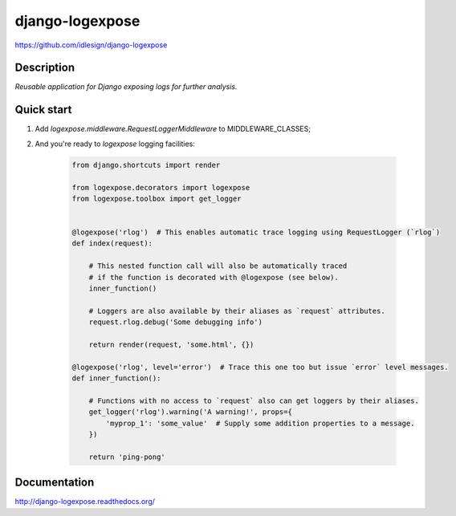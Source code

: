 django-logexpose
================
https://github.com/idlesign/django-logexpose

.. image:: https://badge.fury.io/py/django-logexpose.png
    :target: http://badge.fury.io/py/django-logexpose

.. image:: https://pypip.in/d/django-logexpose/badge.png
        :target: https://crate.io/packages/django-logexpose


Description
-----------

*Reusable application for Django exposing logs for further analysis.*


Quick start
-----------

1. Add `logexpose.middleware.RequestLoggerMiddleware` to MIDDLEWARE_CLASSES;

2. And you're ready to `logexpose` logging facilities:

    .. code-block:: python

        from django.shortcuts import render

        from logexpose.decorators import logexpose
        from logexpose.toolbox import get_logger


        @logexpose('rlog')  # This enables automatic trace logging using RequestLogger (`rlog`)
        def index(request):

            # This nested function call will also be automatically traced
            # if the function is decorated with @logexpose (see below).
            inner_function()

            # Loggers are also available by their aliases as `request` attributes.
            request.rlog.debug('Some debugging info')

            return render(request, 'some.html', {})

        @logexpose('rlog', level='error')  # Trace this one too but issue `error` level messages.
        def inner_function():

            # Functions with no access to `request` also can get loggers by their aliases.
            get_logger('rlog').warning('A warning!', props={
                'myprop_1': 'some_value'  # Supply some addition properties to a message.
            })

            return 'ping-pong'


Documentation
-------------

http://django-logexpose.readthedocs.org/

